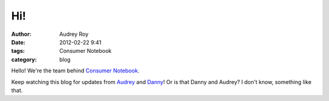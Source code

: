 ===
Hi!
===

:author: Audrey Roy
:date: 2012-02-22 9:41
:tags: Consumer Notebook
:category: blog

Hello! We're the team behind `Consumer Notebook`_.

Keep watching this blog for updates from Audrey_ and Danny_! Or is that Danny and Audrey? I don't know, something like that.

.. _`Consumer Notebook`: http://consumernotebook.com
.. _Audrey: http://audreymroy.com
.. _Danny: http://pydanny.githib.com